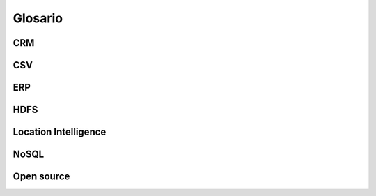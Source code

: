 .. _glosario:

Glosario
========

CRM
---

CSV
---

ERP
---

HDFS
----

.. _location-intelligence:

Location Intelligence
---------------------

NoSQL
-----

Open source
-----------

